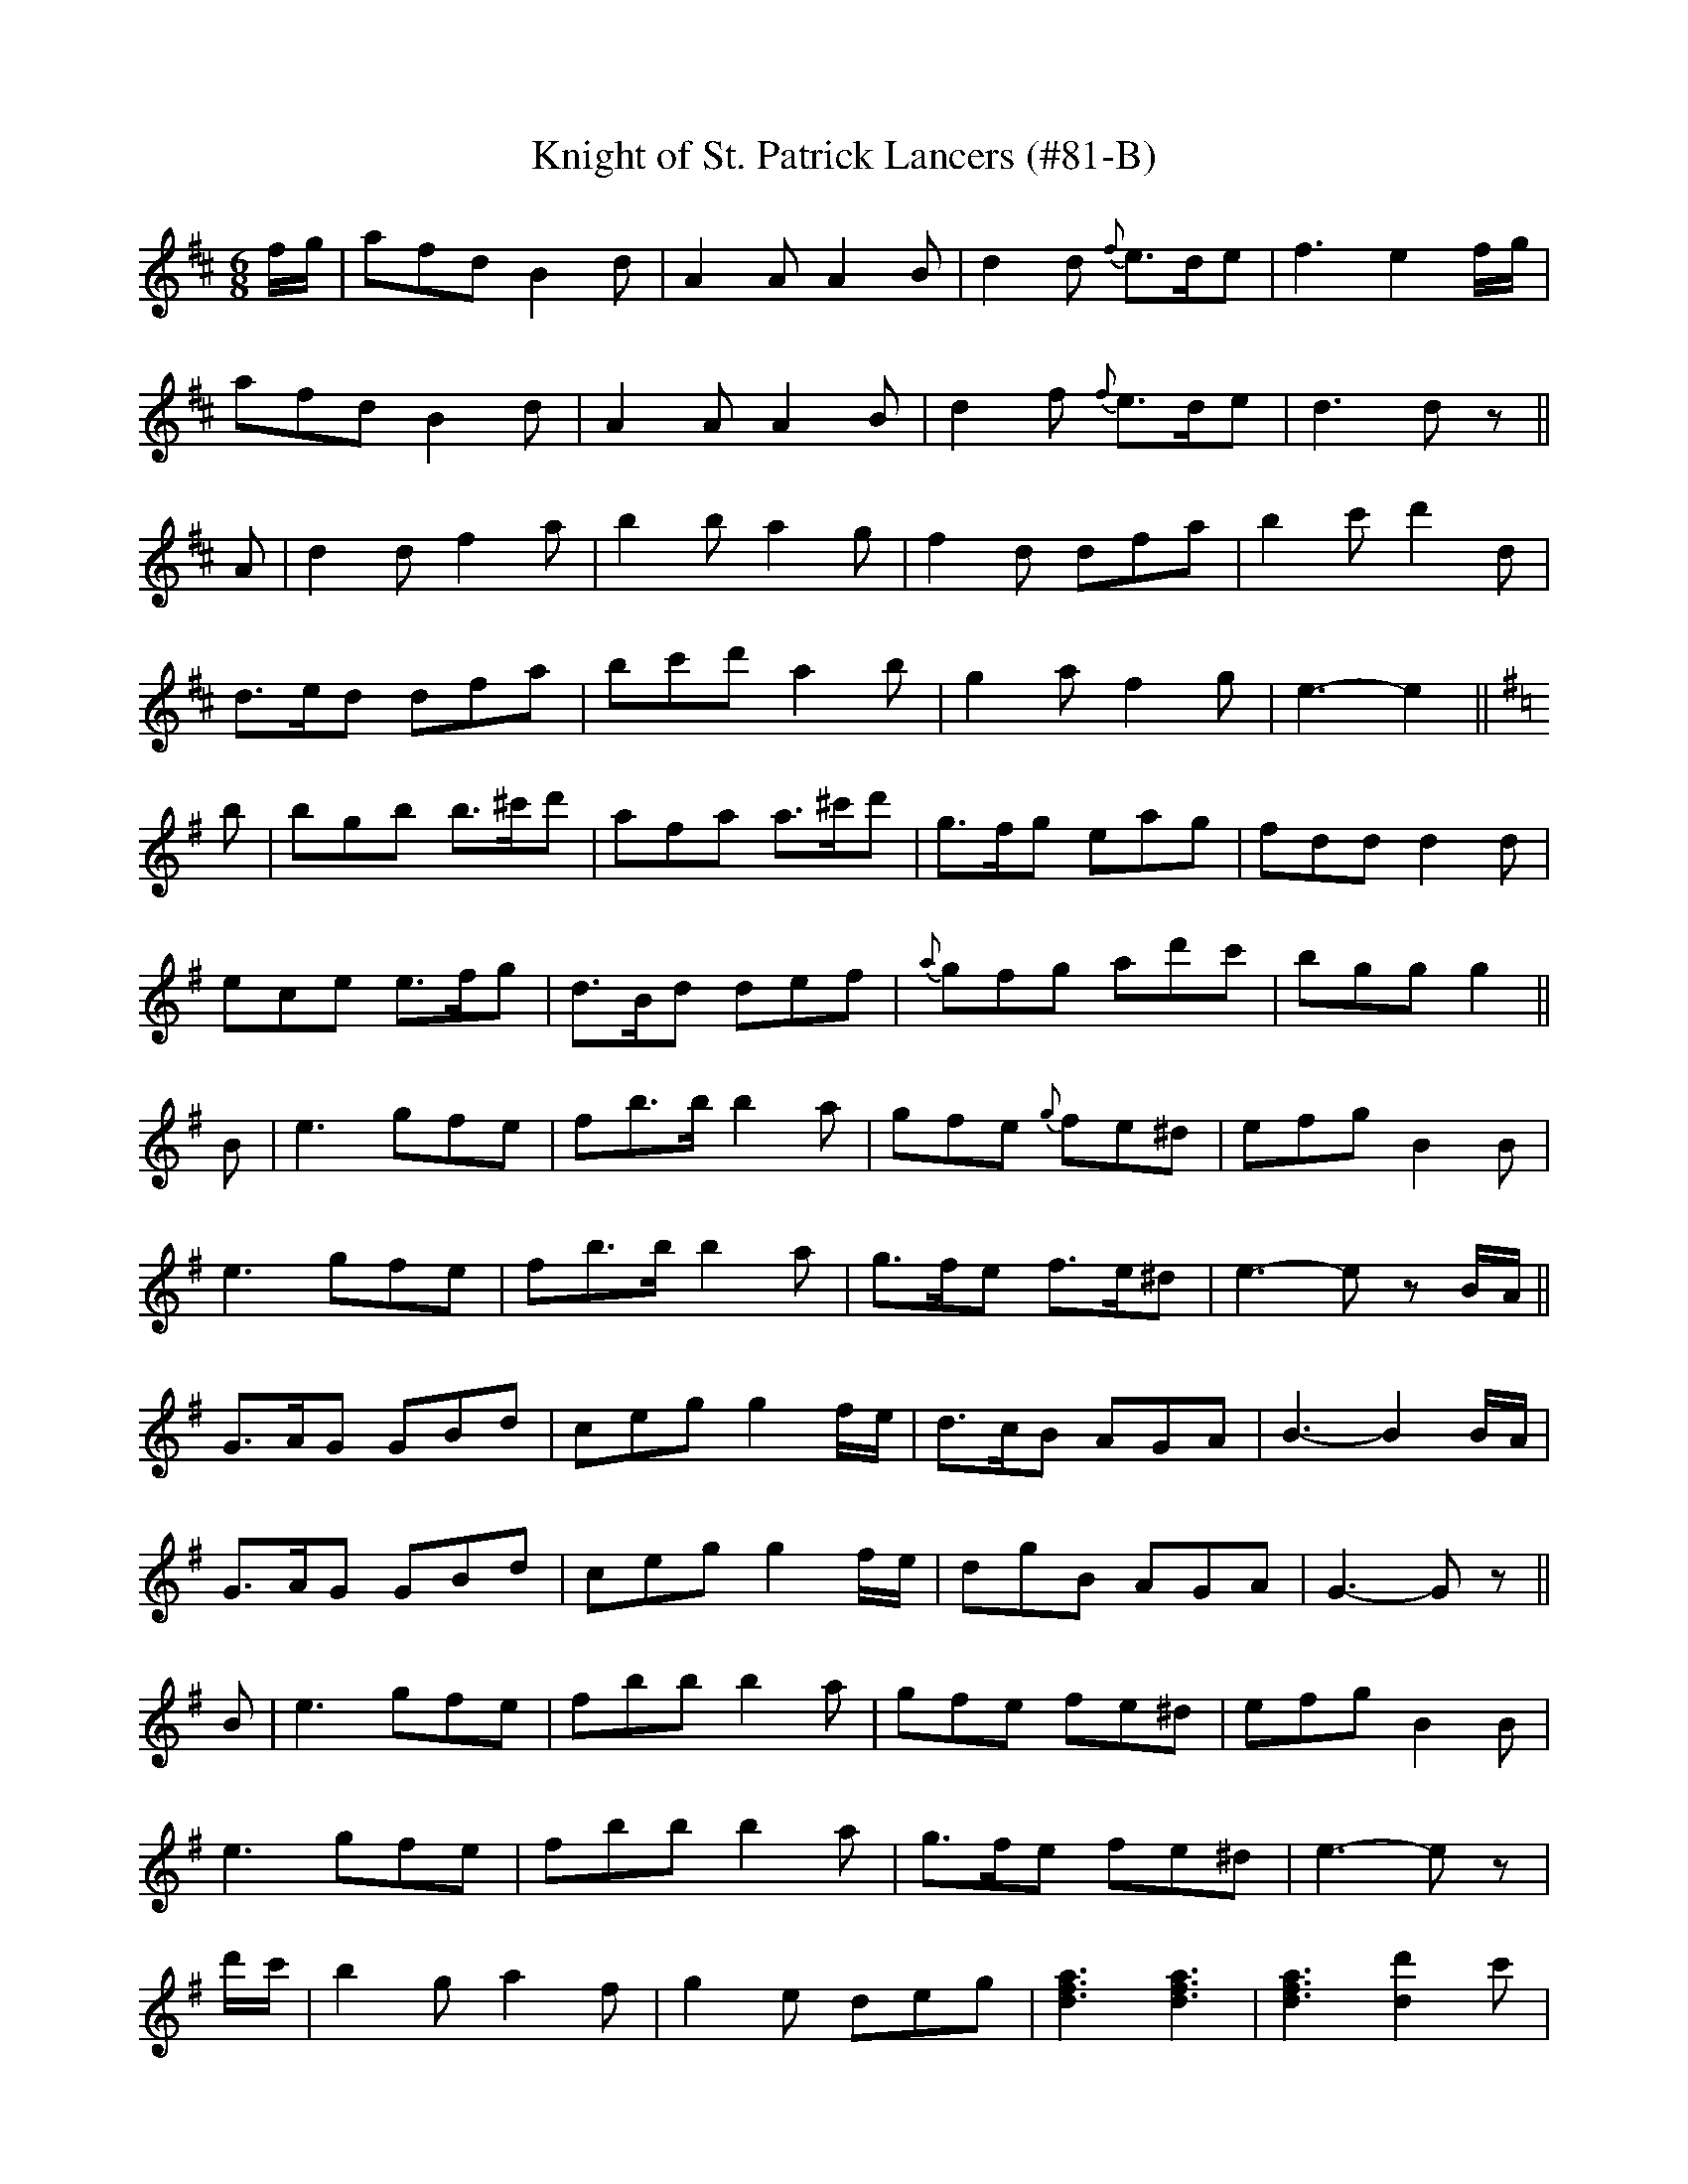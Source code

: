 X:82
T:Knight of St. Patrick Lancers (#81-B)
M:6/8
L:1/8
S:CONTINUATION OF #81-A
K:D
f/2g/2|afd B2 d|A2 A A2 B|d2 d {f}e>de|f3 e2 f/2g/2|
afd B2 d|A2 A A2 B|d2 f {f}e>de|d3 d z||
A|d2 d f2 a|b2 b a2 g|f2 d dfa|b2 c' d'2 d|
d>ed dfa|bc'd' a2 b|g2 a f2 g|e3-e2||
K:G
b|bgb b>^c'd'|afa a>^c'd'|g>fg eag|fdd d2 d|
ece e>fg|d>Bd def|{a}gfg ad'c'|bgg g2||
B|e3 gfe|fb>b b2 a|gfe {g}fe^d|efg B2 B|
e3 gfe|fb>b b2 a|g>fe f>e^d|e3-e z B/2A/2||
G>AG GBd|ceg g2 f/2e/2|d>cB AGA|B3-B2 B/2A/2|
G>AG GBd|ceg g2 f/2e/2|dgB AGA|G3-G z||
B|e3 gfe|fbb b2 a|gfe fe^d|efg B2 B|
e3 gfe|fbb b2 a|g>fe fe^d|e3-e z|
d'/2c'/2|b2 g a2 f|g2 e deg|[d3f3a3] [d3f3a3]|[d3f3a3] [d2d'2] c'|
[B2b2] g [A2a2] f|[G2g2] e d2 e|g3 g3|[B3d3g3]-[B2d2g2]||
